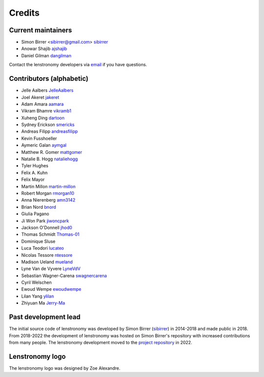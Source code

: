 =======
Credits
=======


Current maintainers
-------------------
* Simon Birrer <sibirrer@gmail.com> `sibirrer <https://github.com/sibirrer/>`_
* Anowar Shajib `ajshajib <https://github.com/ajshajib/>`_
* Daniel Gilman `dangilman <https://github.com/dangilman/>`_

Contact the lenstronomy developers via `email <lenstronomy-dev@googlegroups.com>`_ if you have questions.



Contributors (alphabetic)
-------------------------

* Jelle Aalbers `JelleAalbers <https://github.com/JelleAalbers>`_
* Joel Akeret `jakeret <https://github.com/jakeret/>`_
* Adam Amara `aamara <https://github.com/aamara/>`_
* Vikram Bhamre `vikramb1 <https://github.com/vikramb1/>`_
* Xuheng Ding `dartoon <https://github.com/dartoon/>`_
* Sydney Erickson `smericks <https://github.com/smericks/>`_
* Andreas Filipp `andreasfilipp <https://github.com/andreasfilipp/>`_
* Kevin Fusshoeller
* Aymeric Galan `aymgal <https://github.com/aymgal/>`_
* Matthew R. Gomer `mattgomer <https://github.com/mattgomer>`_
* Natalie B. Hogg `nataliehogg <https://github.com/nataliehogg>`_
* Tyler Hughes
* Felix A. Kuhn
* Felix Mayor
* Martin Millon `martin-millon <https://github.com/martin-millon/>`_
* Robert Morgan `rmorgan10 <https://github.com/rmorgan10/>`_
* Anna Nierenberg `amn3142 <https://github.com/amn3142/>`_
* Brian Nord `bnord <https://github.com/bnord/>`_
* Giulia Pagano
* Ji Won Park `jiwoncpark <https://github.com/jiwoncpark/>`_
* Jackson O'Donnell `jhod0 <https://github.com/jhod0/>`_
* Thomas Schmidt `Thomas-01 <https://github.com/Thomas-01/>`_
* Dominique Sluse
* Luca Teodori `lucateo <https://github.com/lucateo/>`_
* Nicolas Tessore `ntessore <https://github.com/ntessore/>`_
* Madison Ueland `mueland <https://github.com/mueland/>`_
* Lyne Van de Vyvere `LyneVdV <https://github.com/LyneVdV/>`_
* Sebastian Wagner-Carena `swagnercarena <https://github.com/swagnercarena>`_
* Cyril Welschen
* Ewoud Wempe `ewoudwempe <https://github.com/ewoudwempe/>`_
* Lilan Yang `ylilan <https://github.com/ylilan/>`_
* Zhiyuan Ma `Jerry-Ma <https://github.com/Jerry-Ma/>`_


Past development lead
---------------------

The initial source code of lenstronomy was developed by Simon Birrer (`sibirrer <https://github.com/sibirrer/>`_)
in 2014-2018 and made public in 2018. From 2018-2022 the development of lenstronomy was hosted on Simon Birrer's
repository with increased contributions from many people.
The lenstronomy development moved to the `project repository <https://github.com/lenstronomy/>`_ in 2022.


Lenstronomy logo
----------------
The lenstronomy logo was designed by Zoe Alexandre.